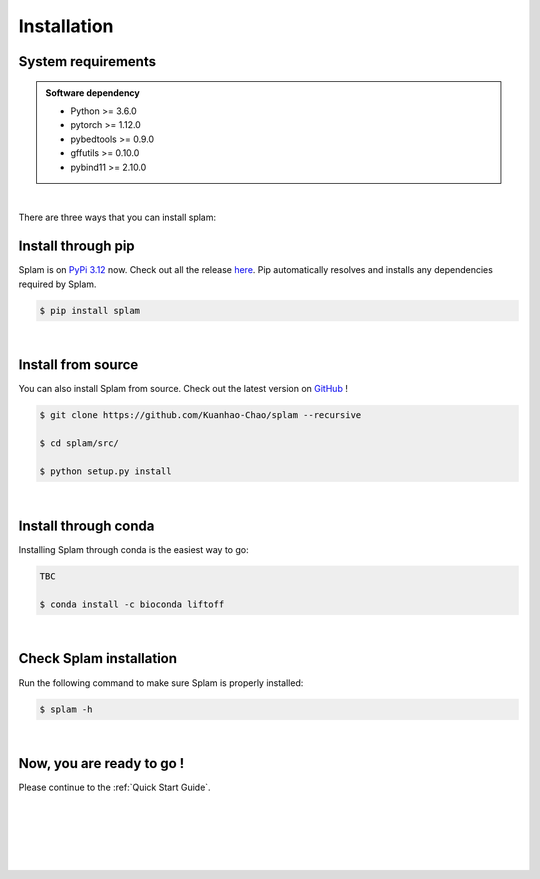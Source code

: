 .. _installation:

Installation
===============

.. _sys-reqs:

System requirements
-------------------

.. admonition:: Software dependency

   * Python >= 3.6.0
   * pytorch >= 1.12.0
   * pybedtools >= 0.9.0
   * gffutils >= 0.10.0
   * pybind11 >= 2.10.0

|

There are three ways that you can install splam:


.. _install-through-pip:

Install through pip
-------------------------

Splam is on `PyPi 3.12 <https://pypi.org/project/splam/>`_ now. Check out all the release `here <https://pypi.org/manage/project/splam/releases/>`_. Pip automatically resolves and installs any dependencies required by Splam.

.. code-block:: bash
   
   $ pip install splam

|

.. _install-from-source:

Install from source
-------------------------

You can also install Splam from source. Check out the latest version on `GitHub <https://github.com/Kuanhao-Chao/splam>`_
!

.. code-block:: bash

   $ git clone https://github.com/Kuanhao-Chao/splam --recursive

   $ cd splam/src/

   $ python setup.py install

|

.. _install-through-conda: 

Install through conda
-------------------------------

Installing Splam through conda is the easiest way to go:

.. code-block:: bash
   
   TBC

   $ conda install -c bioconda liftoff

|

.. _check-splam-installation:

Check Splam installation
-------------------------------------

Run the following command to make sure Splam is properly installed:

.. code-block:: bash
   
   $ splam -h


.. dropdown:: Terminal output
    :animate: fade-in-slide-down
    :title: bg-light font-weight-bolder
    :body: bg-light text-left

    .. code-block::

        ====================================================================
        An accurate spliced alignment pruner and spliced junction predictor.
        ====================================================================


        ███████╗██████╗ ██╗      █████╗ ███╗   ███╗
        ██╔════╝██╔══██╗██║     ██╔══██╗████╗ ████║
        ███████╗██████╔╝██║     ███████║██╔████╔██║
        ╚════██║██╔═══╝ ██║     ██╔══██║██║╚██╔╝██║
        ███████║██║     ███████╗██║  ██║██║ ╚═╝ ██║
        ╚══════╝╚═╝     ╚══════╝╚═╝  ╚═╝╚═╝     ╚═╝

        usage: splam [-h] [-v] [-c] {extract,score,clean} ...

        splice junction predictor to improve alignment files (BAM / CRAM)

        optional arguments:
        -h, --help            show this help message and exit
        -v, --version
        -c, --citation

        Commands:
        {extract,score,clean}
            extract             Extracting all splice junctions from an alignment or annotation file
            score               Scoring all splice junctions
            clean               Cleaning up spurious splice alignment

|

.. _installation-complete:

Now, you are ready to go !
--------------------------
Please continue to the :ref:`Quick Start Guide`.



|
|
|
|
|


.. image:: ../_images/jhu-logo-dark.png
   :alt: My Logo
   :class: logo, header-image only-light
   :align: center

.. image:: ../_images/jhu-logo-white.png
   :alt: My Logo
   :class: logo, header-image only-dark
   :align: center